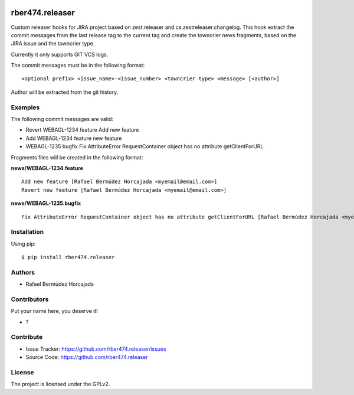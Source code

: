 
.. image:: https://coveralls.io/repos/github/rber474.releaser/badge.svg?branch=main
    :target: https://coveralls.io/github/rber474.releaser?branch=main
    :alt: Coveralls

.. image:: https://codecov.io/gh/rber474.releaser/branch/master/graph/badge.svg
    :target: https://codecov.io/gh/rber474.releaser

.. image:: https://img.shields.io/pypi/v/rber474.releaser.svg
    :target: https://pypi.python.org/pypi/rber474.releaser/
    :alt: Latest Version

.. image:: https://img.shields.io/pypi/status/rber474.releaser.svg
    :target: https://pypi.python.org/pypi/rber474.releaser
    :alt: Egg Status

.. image:: https://img.shields.io/pypi/pyversions/rber474.releaser.svg?style=plastic   :alt: Supported - Python Versions

.. image:: https://img.shields.io/pypi/l/rber474.releaser.svg
    :target: https://pypi.python.org/pypi/rber474.releaser/
    :alt: License


================
rber474.releaser
================

Custom releaser hooks for JIRA project based on zest.releaser and cs.zestreleaser.changelog.
This hook extract the commit messages from the last release tag to the current tag and create the towncrier news fragments, based on the JIRA issue and the towncrier type.

Currently it only supports GIT VCS logs.

The commit messages must be in the following format::

    <optional prefix> <issue_name>-<issue_number> <towncrier type> <message> [<author>]


Author will be extracted from the git history.

Examples
--------

The following commit messages are valid:

- Revert WEBAGL-1234 feature Add new feature
- Add WEBAGL-1234 feature new feature
- WEBAGL-1235 bugfix Fix AttributeError RequestContainer object has no attribute getClientForURL

Fragments files will be created in the following format:

**news/WEBAGL-1234.feature** ::

    Add new feature [Rafael Bermúdez Horcajada <myemail@email.com>]
    Revert new feature [Rafael Bermúdez Horcajada <myemail@email.com>]


**news/WEBAGL-1235.bugfix** ::

    Fix AttributeError RequestContainer object has no attribute getClientForURL [Rafael Bermúdez Horcajada <myemail@email.com>]
    


Installation
------------

Using pip::

    $ pip install rber474.releaser


Authors
-------

- Rafael Bermúdez Horcajada


Contributors
------------

Put your name here, you deserve it!

- ?


Contribute
----------

- Issue Tracker: https://github.com/rber474.releaser/issues
- Source Code: https://github.com/rber474.releaser


License
-------

The project is licensed under the GPLv2.
